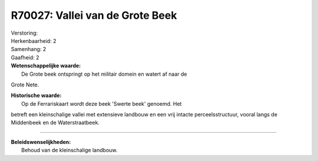 R70027: Vallei van de Grote Beek
================================

| Verstoring:

| Herkenbaarheid: 2

| Samenhang: 2

| Gaafheid: 2

| **Wetenschappelijke waarde:**
|  De Grote beek ontspringt op het militair domein en watert af naar de
Grote Nete.

| **Historische waarde:**
|  Op de Ferrariskaart wordt deze beek 'Swerte beek' genoemd. Het
betreft een kleinschalige vallei met extensieve landbouw en een vrij
intacte perceelsstructuur, vooral langs de Middenbeek en de
Waterstraatbeek.

--------------

| **Beleidswenselijkheden:**
|  Behoud van de kleinschalige landbouw.
